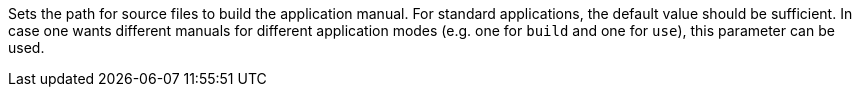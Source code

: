 Sets the path for source files to build the application manual. 
For standard applications, the default value should be sufficient. 
In case one wants different manuals for different application modes (e.g. one for `build` and one for `use`), this parameter can be used. 